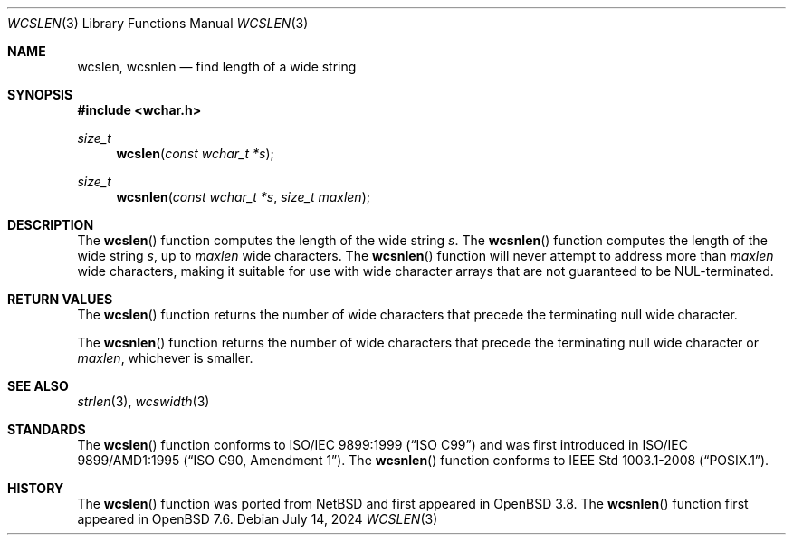 .\"	$OpenBSD: wcslen.3,v 1.4 2024/07/14 09:51:18 jca Exp $
.\"
.\" Copyright (c) 1990, 1991 The Regents of the University of California.
.\" All rights reserved.
.\"
.\" This code is derived from software contributed to Berkeley by
.\" Chris Torek and the American National Standards Committee X3,
.\" on Information Processing Systems.
.\"
.\" Redistribution and use in source and binary forms, with or without
.\" modification, are permitted provided that the following conditions
.\" are met:
.\" 1. Redistributions of source code must retain the above copyright
.\"    notice, this list of conditions and the following disclaimer.
.\" 2. Redistributions in binary form must reproduce the above copyright
.\"    notice, this list of conditions and the following disclaimer in the
.\"    documentation and/or other materials provided with the distribution.
.\" 3. Neither the name of the University nor the names of its contributors
.\"    may be used to endorse or promote products derived from this software
.\"    without specific prior written permission.
.\"
.\" THIS SOFTWARE IS PROVIDED BY THE REGENTS AND CONTRIBUTORS ``AS IS'' AND
.\" ANY EXPRESS OR IMPLIED WARRANTIES, INCLUDING, BUT NOT LIMITED TO, THE
.\" IMPLIED WARRANTIES OF MERCHANTABILITY AND FITNESS FOR A PARTICULAR PURPOSE
.\" ARE DISCLAIMED.  IN NO EVENT SHALL THE REGENTS OR CONTRIBUTORS BE LIABLE
.\" FOR ANY DIRECT, INDIRECT, INCIDENTAL, SPECIAL, EXEMPLARY, OR CONSEQUENTIAL
.\" DAMAGES (INCLUDING, BUT NOT LIMITED TO, PROCUREMENT OF SUBSTITUTE GOODS
.\" OR SERVICES; LOSS OF USE, DATA, OR PROFITS; OR BUSINESS INTERRUPTION)
.\" HOWEVER CAUSED AND ON ANY THEORY OF LIABILITY, WHETHER IN CONTRACT, STRICT
.\" LIABILITY, OR TORT (INCLUDING NEGLIGENCE OR OTHERWISE) ARISING IN ANY WAY
.\" OUT OF THE USE OF THIS SOFTWARE, EVEN IF ADVISED OF THE POSSIBILITY OF
.\" SUCH DAMAGE.
.\"
.Dd $Mdocdate: July 14 2024 $
.Dt WCSLEN 3
.Os
.Sh NAME
.Nm wcslen ,
.Nm wcsnlen
.Nd find length of a wide string
.Sh SYNOPSIS
.In wchar.h
.Ft size_t
.Fn wcslen "const wchar_t *s"
.Ft size_t
.Fn wcsnlen "const wchar_t *s" "size_t maxlen"
.Sh DESCRIPTION
The
.Fn wcslen
function computes the length of the wide string
.Fa s .
The
.Fn wcsnlen
function computes the length of the wide string
.Fa s ,
up to
.Fa maxlen
wide characters.
The
.Fn wcsnlen
function will never attempt to address more than
.Fa maxlen
wide characters, making it suitable for use with wide character arrays
that are not guaranteed to be NUL-terminated.
.Sh RETURN VALUES
The
.Fn wcslen
function returns the number of wide characters that precede the terminating
null wide character.
.Pp
The
.Fn wcsnlen
function returns the number of wide characters that precede the terminating
null wide character
or
.Fa maxlen ,
whichever is smaller.
.Sh SEE ALSO
.Xr strlen 3 ,
.Xr wcswidth 3
.Sh STANDARDS
The
.Fn wcslen
function conforms to
.St -isoC-99
and was first introduced in
.St -isoC-amd1 .
The
.Fn wcsnlen
function conforms to
.St -p1003.1-2008 .
.Sh HISTORY
The
.Fn wcslen
function was ported from
.Nx
and first appeared in
.Ox 3.8 .
The
.Fn wcsnlen
function first appeared in
.Ox 7.6 .
